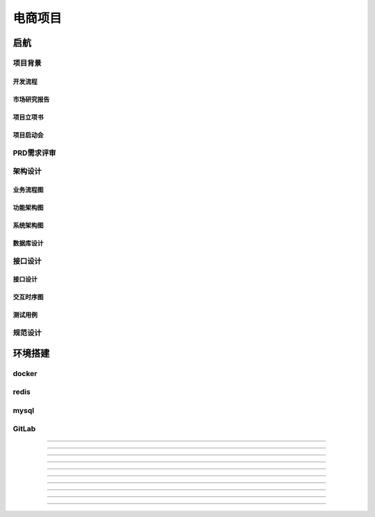 ###################################
电商项目
###################################

************************************
启航
************************************

====================================
项目背景
====================================

------------------------------------
开发流程
------------------------------------

------------------------------------
市场研究报告
------------------------------------

------------------------------------
项目立项书
------------------------------------

------------------------------------
项目启动会
------------------------------------

====================================
PRD需求评审
====================================

------------------------------------
------------------------------------

------------------------------------
------------------------------------

------------------------------------
------------------------------------

------------------------------------
------------------------------------

====================================
架构设计
====================================

------------------------------------
业务流程图
------------------------------------

------------------------------------
功能架构图
------------------------------------

------------------------------------
系统架构图
------------------------------------

------------------------------------
数据库设计
------------------------------------

====================================
接口设计
====================================

------------------------------------
接口设计
------------------------------------

------------------------------------
交互时序图
------------------------------------

------------------------------------
测试用例
------------------------------------

====================================
规范设计
====================================

====================================
====================================

====================================
====================================

====================================
====================================



*************************************
环境搭建
*************************************

====================================
docker
====================================

====================================
redis
====================================

====================================
mysql
====================================

====================================
GitLab
====================================

====================================
====================================

====================================
====================================

====================================
====================================


*************************************

*************************************

====================================
====================================

====================================
====================================

====================================
====================================

====================================
====================================

====================================
====================================

====================================
====================================

====================================
====================================

*************************************

*************************************

====================================
====================================

====================================
====================================

====================================
====================================

====================================
====================================

====================================
====================================

====================================
====================================

====================================
====================================

*************************************

*************************************

====================================
====================================

====================================
====================================

====================================
====================================

====================================
====================================

====================================
====================================

====================================
====================================

====================================
====================================

*************************************

*************************************

====================================
====================================

====================================
====================================

====================================
====================================

====================================
====================================

====================================
====================================

====================================
====================================

====================================
====================================

*************************************

*************************************

====================================
====================================

====================================
====================================

====================================
====================================

====================================
====================================

====================================
====================================

====================================
====================================

====================================
====================================

*************************************
*************************************

*************************************
*************************************

*************************************
*************************************

*************************************
*************************************

*************************************
*************************************

*************************************
*************************************

*************************************
*************************************

*************************************
*************************************

*************************************
*************************************

*************************************
*************************************

*************************************
*************************************

*************************************
*************************************

*************************************
*************************************

*************************************
*************************************

*************************************
*************************************

*************************************
*************************************

*************************************
*************************************

*************************************
*************************************

*************************************
*************************************

*************************************
*************************************

*************************************
*************************************

*************************************
*************************************

*************************************
*************************************

*************************************
*************************************

*************************************
*************************************

*************************************
*************************************

*************************************
*************************************

*************************************
*************************************

*************************************
*************************************

*************************************
*************************************

*************************************
*************************************

*************************************
*************************************

*************************************
*************************************

*************************************
*************************************

*************************************
*************************************

*************************************
*************************************

*************************************
*************************************

*************************************
*************************************

